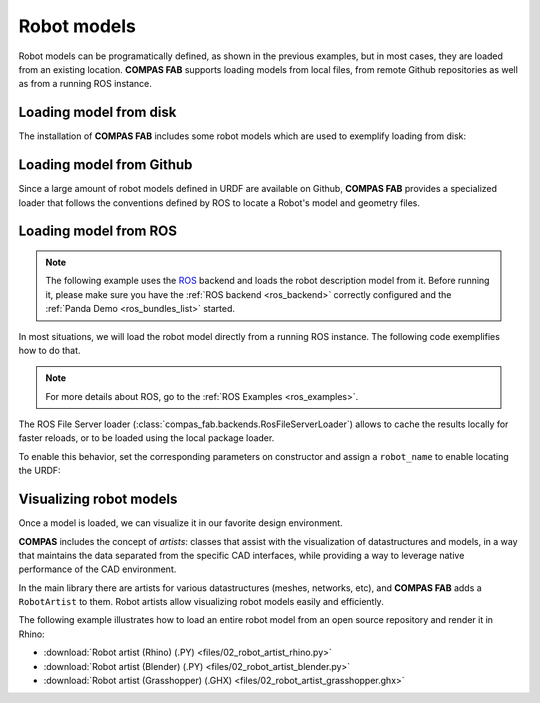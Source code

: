 *******************************************************************************
Robot models
*******************************************************************************

Robot models can be programatically defined, as shown in the previous examples,
but in most cases, they are loaded from an existing location.
**COMPAS FAB** supports loading models from local files, from remote Github
repositories as well as from a running ROS instance.

Loading model from disk
=======================

The installation of **COMPAS FAB** includes some robot models which are used
to exemplify loading from disk:

.. literalinclude :: files/02_robot_from_disk.py
   :language: python


Loading model from Github
=========================

Since a large amount of robot models defined in URDF are available on Github,
**COMPAS FAB** provides a specialized loader that follows the conventions
defined by ROS to locate a Robot's model and geometry files.

.. literalinclude :: files/02_robot_from_github.py
   :language: python

Loading model from ROS
======================

.. note::

    The following example uses the `ROS <http://www.ros.org/>`_ backend
    and loads the robot description model from it. Before running it, please
    make sure you have the :ref:`ROS backend <ros_backend>` correctly
    configured and the :ref:`Panda Demo <ros_bundles_list>` started.

In most situations, we will load the robot model directly from a running ROS
instance. The following code exemplifies how to do that.

.. literalinclude :: files/02_robot_from_ros.py
   :language: python

.. note::

    For more details about ROS, go to the :ref:`ROS Examples <ros_examples>`.

The ROS File Server loader (:class:`compas_fab.backends.RosFileServerLoader`)
allows to cache the results locally for faster reloads, or to be loaded using
the local package loader.

To enable this behavior, set the corresponding parameters on constructor and
assign a ``robot_name`` to enable locating the URDF:

.. literalinclude :: files/02_robot_from_ros_with_cache.py
   :language: python

Visualizing robot models
========================

Once a model is loaded, we can visualize it in our favorite design environment.

**COMPAS** includes the concept of `artists`: classes that assist with the
visualization of datastructures and models, in a way that maintains the data
separated from the specific CAD interfaces, while providing a way to leverage
native performance of the CAD environment.

In the main library there are artists for various datastructures (meshes,
networks, etc), and **COMPAS FAB** adds a ``RobotArtist`` to them.
Robot artists allow visualizing robot models easily and efficiently.

The following example illustrates how to load an entire robot model from
an open source repository and render it in Rhino:

.. literalinclude :: files/02_robot_artist_rhino.py
   :language: python

.. raw:: html

    <div class="card bg-light">
    <div class="card-body">
    <div class="card-title">Downloads</div>

* :download:`Robot artist (Rhino) (.PY) <files/02_robot_artist_rhino.py>`
* :download:`Robot artist (Blender) (.PY) <files/02_robot_artist_blender.py>`
* :download:`Robot artist (Grasshopper) (.GHX) <files/02_robot_artist_grasshopper.ghx>`

.. raw:: html

    </div>
    </div>
